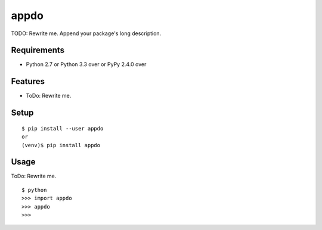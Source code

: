 =======
 appdo
=======

TODO: Rewrite me. Append your package's long description.



Requirements
============

* Python 2.7 or Python 3.3 over or PyPy 2.4.0 over

Features
========

* ToDo: Rewrite me.

Setup
=====

::

  $ pip install --user appdo
  or
  (venv)$ pip install appdo

Usage
=====

ToDo: Rewrite me.

::

  $ python
  >>> import appdo
  >>> appdo
  >>>

